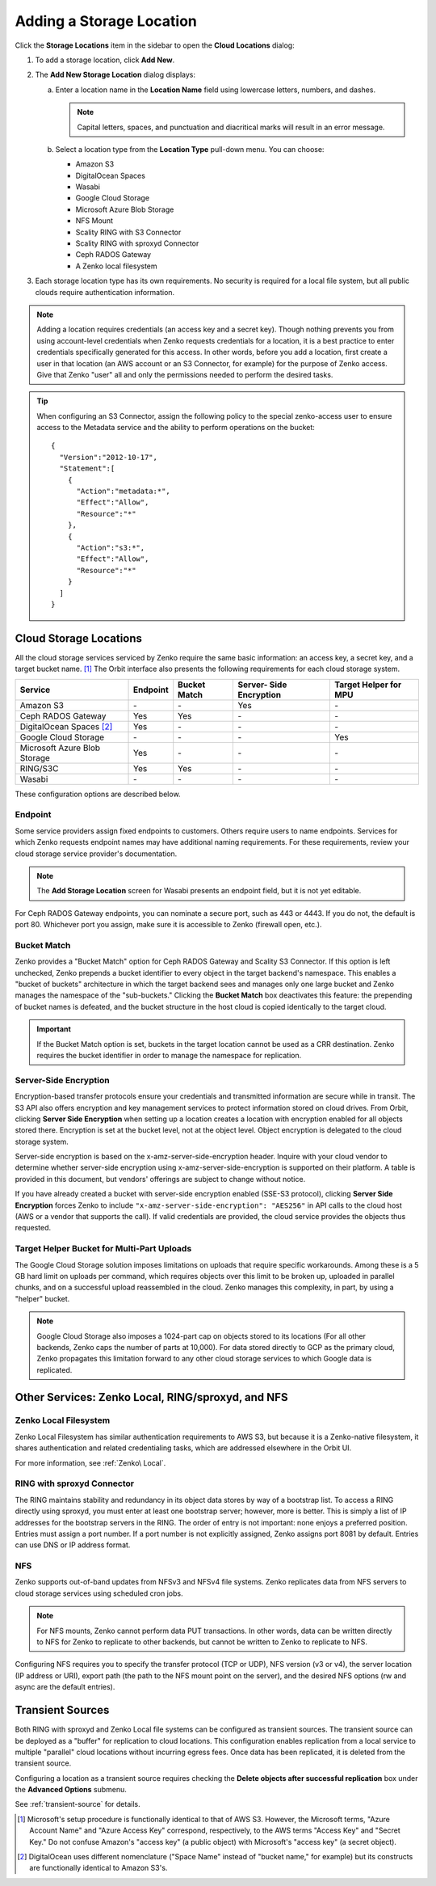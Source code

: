 .. _orbit_add_location:

Adding a Storage Location
=========================

Click the **Storage Locations** item in the sidebar to open the
**Cloud Locations** dialog:

.. image:: ../../Resources/Images/Orbit_Screencaps/Orbit_Storage_Locations.png
   :align: center

#. To add a storage location, click **Add New**.

#. The **Add New Storage Location** dialog displays:

   .. image:: ../../Resources/Images/Orbit_Screencaps/Orbit_Add_New_Storage_Location.png
      :align: center

   a. Enter a location name in the **Location Name** field using
      lowercase letters, numbers, and dashes.

      .. note::

         Capital letters, spaces, and punctuation and diacritical
         marks will result in an error message.

   b. Select a location type from the **Location Type** pull-down menu.
      You can choose:

      * Amazon S3
      * DigitalOcean Spaces
      * Wasabi
      * Google Cloud Storage
      * Microsoft Azure Blob Storage
      * NFS Mount
      * Scality RING with S3 Connector
      * Scality RING with sproxyd Connector
      * Ceph RADOS Gateway
      * A Zenko local filesystem

#. Each storage location type has its own requirements. No security is
   required for a local file system, but all public clouds require
   authentication information.

.. note::

   Adding a location requires credentials (an access key and a secret key). 
   Though nothing prevents you from using account-level credentials when
   Zenko requests credentials for a location, it is a best practice to enter
   credentials specifically generated for this access. In other words, before
   you add a location, first create a user in that location (an AWS account 
   or an S3 Connector, for example) for the purpose of Zenko access. Give that
   Zenko "user" all and only the permissions needed to perform the desired
   tasks. 

.. tip::
   
   When configuring an S3 Connector, assign the following policy to the
   special zenko-access user to ensure access to the Metadata service and 
   the ability to perform operations on the bucket:

   ::

      {
        "Version":"2012-10-17",
        "Statement":[
          {
            "Action":"metadata:*",
            "Effect":"Allow",
            "Resource":"*"
          },
          {
            "Action":"s3:*",
            "Effect":"Allow",
            "Resource":"*"
          }
        ]
      }

Cloud Storage Locations
-----------------------

All the cloud storage services serviced by Zenko require the same basic
information: an access key, a secret key, and a target bucket name. [#f1]_
The Orbit interface also presents the following requirements for each 
cloud storage system.

.. tabularcolumns::X{0.35\textwidth}X{0.15\textwidth}X{0.15\textwidth}X{0.15\textwidth}X{0.15\textwidth}
.. table::

   +---------------+----------+--------+------------+---------+
   | Service       | Endpoint | Bucket | Server-    | Target  |
   |               |          | Match  | Side       | Helper  |
   |               |          |        | Encryption | for MPU |
   +===============+==========+========+============+=========+
   | Amazon S3     | \-       | \-     | Yes        | \-      |
   +---------------+----------+--------+------------+---------+
   | Ceph RADOS    | Yes      | Yes    | \-         | \-      |
   | Gateway       |          |        |            |         |
   +---------------+----------+--------+------------+---------+
   | DigitalOcean  | Yes      | \-     | \-         | \-      |
   | Spaces [#f2]_ |          |        |            |         |
   +---------------+----------+--------+------------+---------+
   | Google Cloud  | \-       | \-     | \-         | Yes     |
   | Storage       |          |        |            |         |
   +---------------+----------+--------+------------+---------+
   | Microsoft     | Yes      | \-     | \-         | \-      |
   | Azure Blob    |          |        |            |         |
   | Storage       |          |        |            |         |
   +---------------+----------+--------+------------+---------+
   | RING/S3C      | Yes      | Yes    | \-         | \-      |
   +---------------+----------+--------+------------+---------+
   | Wasabi        | \-       | \-     | \-         | \-      |
   +---------------+----------+--------+------------+---------+

These configuration options are described below.

.. _endpoint:

Endpoint
~~~~~~~~

Some service providers assign fixed endpoints to customers. Others require 
users to name endpoints. Services for which Zenko requests endpoint names
may have additional naming requirements. For these requirements, review
your cloud storage service provider's documentation. 

.. note::

   The **Add Storage Location** screen for Wasabi presents an 
   endpoint field, but it is not yet editable.

For Ceph RADOS Gateway endpoints, you can nominate a secure port, such
as 443 or 4443. If you do not, the default is port 80. Whichever port
you assign, make sure it is accessible to Zenko (firewall open, etc.). 

Bucket Match
~~~~~~~~~~~~

Zenko provides a "Bucket Match" option for Ceph RADOS Gateway and
Scality S3 Connector. If this option is left unchecked, Zenko prepends
a bucket identifier to every object in the target backend's namespace.
This enables a "bucket of buckets" architecture in which the target
backend sees and manages only one large bucket and Zenko manages the
namespace of the "sub-buckets." Clicking the **Bucket Match** box
deactivates this feature: the prepending of bucket names is defeated,
and the bucket structure in the host cloud is copied identically to
the target cloud.

.. important::

   If the Bucket Match option is set, buckets in the target location
   cannot be used as a CRR destination. Zenko requires the bucket
   identifier in order to manage the namespace for replication.

Server-Side Encryption
~~~~~~~~~~~~~~~~~~~~~~

Encryption-based transfer protocols ensure your credentials and transmitted
information are secure while in transit. The S3 API also offers encryption and
key management services to protect information stored on cloud drives. From
Orbit, clicking **Server Side Encryption** when setting up a location creates a
location with encryption enabled for all objects stored there. Encryption is set
at the bucket level, not at the object level. Object encryption is delegated to
the cloud storage system.

Server-side encryption is based on the x-amz-server-side-encryption
header. Inquire with your cloud vendor to determine whether server-side
encryption using x-amz-server-side-encryption is supported on their platform. A
table is provided in this document, but vendors' offerings are subject to change
without notice.

If you have already created a bucket with server-side encryption enabled (SSE-S3
protocol), clicking **Server Side Encryption** forces Zenko to include
``"x-amz-server-side-encryption": "AES256"`` in API calls to the cloud host (AWS
or a vendor that supports the call). If valid credentials are provided, the cloud
service provides the objects thus requested. 

Target Helper Bucket for Multi-Part Uploads
~~~~~~~~~~~~~~~~~~~~~~~~~~~~~~~~~~~~~~~~~~~

The Google Cloud Storage solution imposes limitations on uploads that
require specific workarounds. Among these is a 5 GB hard limit on 
uploads per command, which requires objects over this limit to be
broken up, uploaded in parallel chunks, and on a successful upload 
reassembled in the cloud. Zenko manages this complexity, in part, 
by using a "helper" bucket. 

.. note::

   Google Cloud Storage also imposes a 1024-part cap on objects stored
   to its locations (For all other backends, Zenko caps the number of
   parts at 10,000). For data stored directly to GCP as the primary
   cloud, Zenko propagates this limitation forward to any other cloud
   storage services to which Google data is replicated.

Other Services: Zenko Local, RING/sproxyd, and NFS
--------------------------------------------------

Zenko Local Filesystem
~~~~~~~~~~~~~~~~~~~~~~

Zenko Local Filesystem has similar authentication requirements to AWS
S3, but because it is a Zenko-native filesystem, it shares
authentication and related credentialing tasks, which are addressed
elsewhere in the Orbit UI.

For more information, see :ref:`Zenko\ Local`.

RING with sproxyd Connector
~~~~~~~~~~~~~~~~~~~~~~~~~~~

The RING maintains stability and redundancy in its object data stores
by way of a bootstrap list. To access a RING directly using sproxyd,
you must enter at least one bootstrap server; however, more is better.
This is simply a list of IP addresses for the bootstrap servers in the
RING. The order of entry is not important: none enjoys a preferred
position. Entries must assign a port number. If a port number is not
explicitly assigned, Zenko assigns port 8081 by default. Entries can
use DNS or IP address format.

NFS
~~~

Zenko supports out-of-band updates from NFSv3 and NFSv4 file systems. Zenko
replicates data from NFS servers to cloud storage services using scheduled cron
jobs.

.. note::

   For NFS mounts, Zenko cannot perform data PUT transactions. In
   other words, data can be written directly to NFS for Zenko to
   replicate to other backends, but cannot be written to Zenko to
   replicate to NFS.

Configuring NFS requires you to specify the transfer protocol (TCP or UDP), NFS
version (v3 or v4), the server location (IP address or URI), export path (the
path to the NFS mount point on the server), and the desired NFS options (rw and
async are the default entries).

Transient Sources
-----------------

Both RING with sproxyd and Zenko Local file systems can be configured
as transient sources. The transient source can be deployed as a
"buffer" for replication to cloud locations. This configuration
enables replication from a local service to multiple "parallel" cloud
locations without incurring egress fees. Once data has been
replicated, it is deleted from the transient source.

Configuring a location as a transient source requires checking the
**Delete objects after successful replication** box under the
**Advanced Options** submenu.

See :ref:`transient-source` for details.

.. [#f1] Microsoft's setup procedure is functionally identical to that of AWS
   S3. However, the Microsoft terms, "Azure Account Name" and "Azure Access Key"
   correspond, respectively, to the AWS terms "Access Key" and "Secret Key." 
   Do not confuse Amazon's "access key" (a public object) with Microsoft's 
   "access key" (a secret object).

.. [#f2] DigitalOcean uses different nomenclature ("Space Name" instead of 
   "bucket name," for example) but its constructs are functionally identical
   to Amazon S3's.
